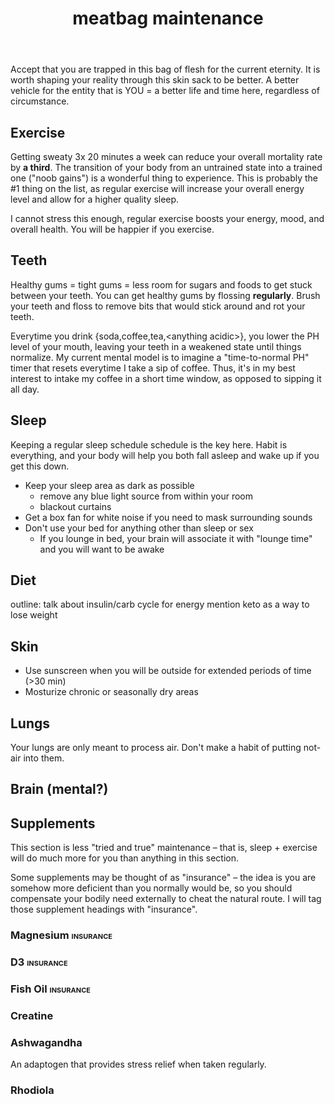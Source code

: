 #+title: meatbag maintenance
#+pubdate: <2020-08-15>
#+draft: t

Accept that you are trapped in this bag of flesh for the current eternity. It is worth shaping your reality through this skin sack to be better. A better vehicle for the entity that is YOU = a better life and time here, regardless of circumstance.

** Exercise

Getting sweaty 3x 20 minutes a week can reduce your overall mortality rate by *a third*. The transition of your body from an untrained state into a trained one ("noob gains") is a wonderful thing to experience. This is probably the #1 thing on the list, as regular exercise will increase your overall energy level and allow for a higher quality sleep.

# todo: link to exercise depression related study
I cannot stress this enough, regular exercise boosts your energy, mood, and overall health. You will be happier if you exercise.

** Teeth
Healthy gums = tight gums = less room for sugars and foods to get stuck between your teeth. You can get healthy gums by flossing *regularly*. Brush your teeth and floss to remove bits that would stick around and rot your teeth.

Everytime you drink {soda,coffee,tea,<anything acidic>}, you lower the PH level of your mouth, leaving your teeth in a weakened state until things normalize. My current mental model is to imagine a "time-to-normal PH" timer that resets everytime I take a sip of coffee. Thus, it's in my best interest to intake my coffee in a short time window, as opposed to sipping it all day.


** Sleep

# todo: link to circadium rhythm page here
Keeping a regular sleep schedule schedule is the key here. Habit is everything, and your body will help you both fall asleep and wake up if you get this down.

- Keep your sleep area as dark as possible
  - remove any blue light source from within your room
  - blackout curtains
- Get a box fan for white noise if you need to mask surrounding sounds
- Don't use your bed for anything other than sleep or sex
  - If you lounge in bed, your brain will associate it with "lounge time" and you will want to be awake

** Diet
outline:
talk about insulin/carb cycle for energy
mention keto as a way to lose weight


** Skin

- Use sunscreen when you will be outside for extended periods of time (>30 min)
- Mosturize chronic or seasonally dry areas

** Lungs

# todo: expand/say this better.
Your lungs are only meant to process air. Don't make a habit of putting not-air into them.

** Brain (mental?)

** Supplements

# todo: add something emphasizing 'Do your research' about these
This section is less "tried and true" maintenance -- that is, sleep + exercise will do much more for you than anything in this section.

Some supplements may be thought of as "insurance" -- the idea is you are somehow more deficient than you normally would be, so you should compensate your bodily need externally to cheat the natural route. I will tag those supplement headings with "insurance".

*** Magnesium                                                     :insurance:

*** D3                                                            :insurance:

*** Fish Oil                                                      :insurance:

*** Creatine

*** Ashwagandha

An adaptogen that provides stress relief when taken regularly.

*** Rhodiola

